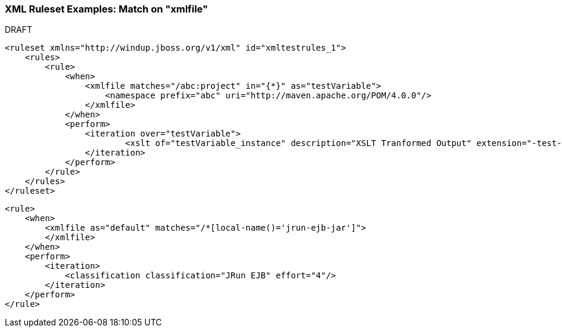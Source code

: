 


 

[[Rule-XML-Ruleset-Examples-Match-on-XMLFile]]
=== XML Ruleset Examples: Match on "xmlfile"

.DRAFT 


[source,xml]
----
<ruleset xmlns="http://windup.jboss.org/v1/xml" id="xmltestrules_1">
    <rules>
        <rule>
            <when>
                <xmlfile matches="/abc:project" in="{*}" as="testVariable">
                    <namespace prefix="abc" uri="http://maven.apache.org/POM/4.0.0"/>
                </xmlfile>
            </when>
            <perform>
            	<iteration over="testVariable">
                	<xslt of="testVariable_instance" description="XSLT Tranformed Output" extension="-test-result.html" template="simpleXSLT.xsl"/>
                </iteration>
            </perform>
        </rule>
    </rules>
</ruleset>
----

[source,xml]
----
<rule>
    <when>
        <xmlfile as="default" matches="/*[local-name()='jrun-ejb-jar']">
        </xmlfile>
    </when>
    <perform>
        <iteration>
            <classification classification="JRun EJB" effort="4"/>
        </iteration>
    </perform>
</rule>
----
